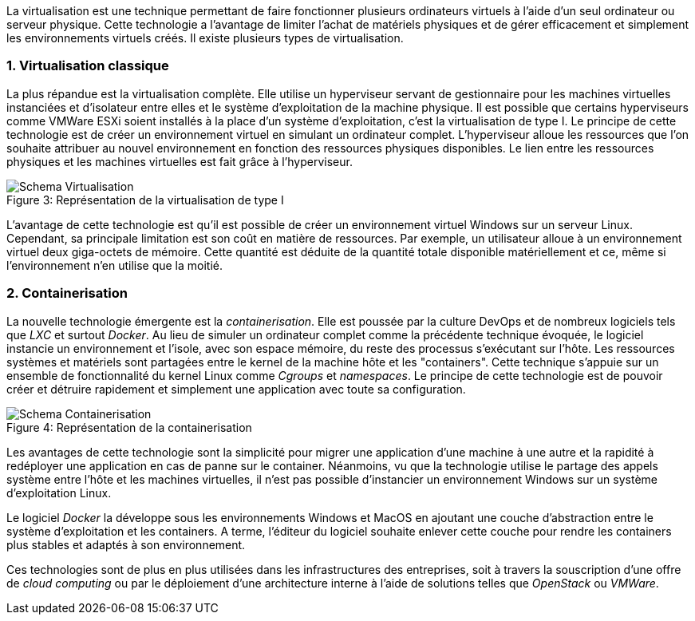 :sectnums:

La virtualisation est une technique permettant de faire fonctionner plusieurs ordinateurs virtuels à l'aide d'un seul ordinateur ou serveur physique. Cette technologie a l'avantage de limiter l'achat de matériels physiques et de gérer efficacement et simplement les environnements virtuels créés. Il existe plusieurs types de virtualisation.

=== Virtualisation classique

La plus répandue est la virtualisation complète. Elle utilise un hyperviseur servant de gestionnaire pour les machines virtuelles instanciées et d'isolateur entre elles et le système d'exploitation de la machine physique. Il est possible que certains hyperviseurs comme VMWare ESXi soient installés à la place d'un système d'exploitation, c'est la virtualisation de type I. Le principe de cette technologie est de créer un environnement virtuel en simulant un ordinateur complet. L'hyperviseur alloue les ressources que l'on souhaite attribuer au nouvel environnement en fonction des ressources physiques disponibles. Le lien entre les ressources physiques et les machines virtuelles est fait grâce à l'hyperviseur.

[[img-sunset]]
image::./Images/Schema_Virtualisation.png[caption="Figure 3: ", title="Représentation de la virtualisation de type I"]

<<<

L'avantage de cette technologie est qu'il est possible de créer un environnement virtuel Windows sur un serveur Linux. Cependant, sa principale limitation est son coût en matière de ressources. Par exemple, un utilisateur alloue à un environnement virtuel deux giga-octets de mémoire. Cette quantité est déduite de la quantité totale disponible matériellement et ce, même si l'environnement n'en utilise que la moitié.

=== Containerisation

La nouvelle technologie émergente est la _containerisation_. Elle est poussée par la culture DevOps et de nombreux logiciels tels que _LXC_ et surtout _Docker_. Au lieu de simuler un ordinateur complet comme la précédente technique évoquée, le logiciel instancie un environnement et l'isole, avec son espace mémoire, du reste des processus s'exécutant sur l'hôte. Les ressources systèmes et matériels sont partagées entre le kernel de la machine hôte et les "containers". Cette technique s'appuie sur un ensemble de fonctionnalité du kernel Linux comme _Cgroups_ et _namespaces_. Le principe de cette technologie est de pouvoir créer et détruire rapidement et simplement une application avec toute sa configuration.

[[img-sunset]]
image::./Images/Schema_Containerisation.png[caption="Figure 4: ", title="Représentation de la containerisation"]

Les avantages de cette technologie sont la simplicité pour migrer une application d'une machine à une autre et la rapidité à redéployer une application en cas de panne sur le container. Néanmoins, vu que la technologie utilise le partage des appels système entre l'hôte et les machines virtuelles, il n'est pas possible d'instancier un environnement Windows sur un système d'exploitation Linux.

<<<

Le logiciel  _Docker_ la développe sous les environnements Windows et MacOS en ajoutant une couche d'abstraction entre le système d'exploitation et les containers. A terme, l'éditeur du logiciel souhaite enlever cette couche pour rendre les containers plus stables et adaptés à son environnement.

Ces technologies sont de plus en plus utilisées dans les infrastructures des entreprises, soit à travers la souscription d'une offre de _cloud computing_ ou par le déploiement d'une architecture interne à l'aide de solutions telles que _OpenStack_ ou _VMWare_.

:!sectnums:
